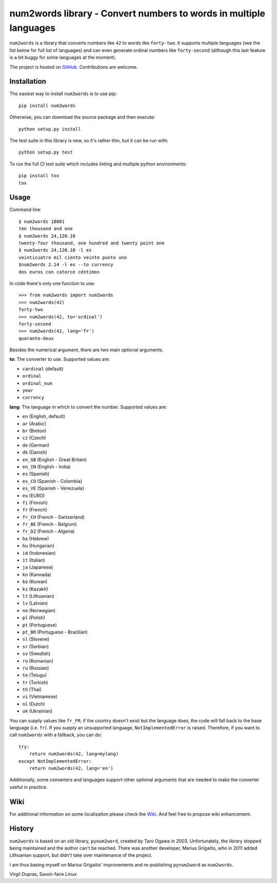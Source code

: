 num2words library - Convert numbers to words in multiple languages
==========================================================

.. image:: https://img.shields.io/pypi/v/num2words.svg
   :target: https://pypi.python.org/pypi/num2words

.. image:: https://travis-ci.org/savoirfairelinux/num2words.svg?branch=master
    :target: https://travis-ci.org/savoirfairelinux/num2words

.. image:: https://coveralls.io/repos/github/savoirfairelinux/num2words/badge.svg?branch=master
    :target: https://coveralls.io/github/savoirfairelinux/num2words?branch=master


``num2words`` is a library that converts numbers like ``42`` to words like ``forty-two``.
It supports multiple languages (see the list below for full list
of languages) and can even generate ordinal numbers like ``forty-second``
(although this last feature is a bit buggy for some languages at the moment).

The project is hosted on GitHub_. Contributions are welcome.

.. _GitHub: https://github.com/savoirfairelinux/num2words

Installation
------------

The easiest way to install ``num2words`` is to use pip::

    pip install num2words

Otherwise, you can download the source package and then execute::

    python setup.py install

The test suite in this library is new, so it's rather thin, but it can be run with::

    python setup.py test

To run the full CI test suite which includes linting and multiple python environments::

    pip install tox
    tox

Usage
-----
Command line::

    $ num2words 10001
    ten thousand and one
    $ num2words 24,120.10
    twenty-four thousand, one hundred and twenty point one
    $ num2words 24,120.10 -l es
    veinticuatro mil ciento veinte punto uno
    $num2words 2.14 -l es --to currency
    dos euros con catorce céntimos

In code there's only one function to use::

    >>> from num2words import num2words
    >>> num2words(42)
    forty-two
    >>> num2words(42, to='ordinal')
    forty-second
    >>> num2words(42, lang='fr')
    quarante-deux

Besides the numerical argument, there are two main optional arguments.

**to:** The converter to use. Supported values are:

* ``cardinal`` (default)
* ``ordinal``
* ``ordinal_num``
* ``year``
* ``currency``

**lang:** The language in which to convert the number. Supported values are:

* ``en`` (English, default)
* ``ar`` (Arabic)
* ``br`` (Breton)
* ``cz`` (Czech)
* ``de`` (German)
* ``dk`` (Danish)
* ``en_GB`` (English - Great Britain)
* ``en_IN`` (English - India)
* ``es`` (Spanish)
* ``es_CO`` (Spanish - Colombia)
* ``es_VE`` (Spanish - Venezuela)
* ``eu`` (EURO)
* ``fi`` (Finnish)
* ``fr`` (French)
* ``fr_CH`` (French - Switzerland)
* ``fr_BE`` (French - Belgium)
* ``fr_DZ`` (French - Algeria)
* ``he`` (Hebrew)
* ``hu`` (Hungarian)
* ``id`` (Indonesian)
* ``it`` (Italian)
* ``ja`` (Japanese)
* ``kn`` (Kannada)
* ``ko`` (Korean)
* ``kz`` (Kazakh)
* ``lt`` (Lithuanian)
* ``lv`` (Latvian)
* ``no`` (Norwegian)
* ``pl`` (Polish)
* ``pt`` (Portuguese)
* ``pt_BR`` (Portuguese - Brazilian)
* ``sl`` (Slovene)
* ``sr`` (Serbian)
* ``sv`` (Swedish)
* ``ro`` (Romanian)
* ``ru`` (Russian)
* ``te`` (Telugu)
* ``tr`` (Turkish)
* ``th`` (Thai)
* ``vi`` (Vietnamese)
* ``nl`` (Dutch)
* ``uk`` (Ukrainian)

You can supply values like ``fr_FR``; if the country doesn't exist but the
language does, the code will fall back to the base language (i.e. ``fr``). If
you supply an unsupported language, ``NotImplementedError`` is raised.
Therefore, if you want to call ``num2words`` with a fallback, you can do::

    try:
        return num2words(42, lang=mylang)
    except NotImplementedError:
        return num2words(42, lang='en')

Additionally, some converters and languages support other optional arguments
that are needed to make the converter useful in practice.

Wiki
----
For additional information on some localization please check the Wiki_.
And feel free to propose wiki enhancement.

.. _Wiki: https://github.com/savoirfairelinux/num2words/wiki

History
-------

``num2words`` is based on an old library, ``pynum2word``, created by Taro Ogawa
in 2003. Unfortunately, the library stopped being maintained and the author
can't be reached. There was another developer, Marius Grigaitis, who in 2011
added Lithuanian support, but didn't take over maintenance of the project.

I am thus basing myself on Marius Grigaitis' improvements and re-publishing
``pynum2word`` as ``num2words``.

Virgil Dupras, Savoir-faire Linux
